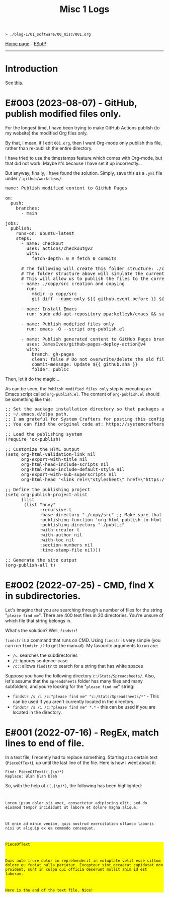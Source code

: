 #+TITLE: Misc 1 Logs

#+BEGIN_EXPORT html
<pre>
<code>> ./blog-1/01_software/00_misc/001.org</code>
</pre>
#+END_EXPORT

[[https://hnvy.github.io/blog-1/][Home page]] - [[https://github.com/hnvy/blog-1/edit/main/src/01_software/00_misc/001.org][ESotP]]

-----

* Introduction
:PROPERTIES:
:CUSTOM_ID: intro
:END:
See [[https://hnvy.github.io//about.html#misc][this]].

* E#003 (2023-08-07) - GitHub, publish modified files only.
:PROPERTIES:
:CUSTOM_ID: orgf169bb9
:END:

For the longest time, I have been trying to make GitHub Actions publish (to my website) the modified Org files only.

By that, I mean, if I edit ~001.org~, then I want Org-mode only publish this file, rather than re-publish the entire directory.

I have tried to use the timestamps feature which comes with Org-mode, but that did not work. Maybe it's because I have set it up incorrectly...

But anyway, finally, I have found the solution. Simply, save this as a ~.yml~ file under ~/.github/workflows/~:

#+BEGIN_EXPORT html
<pre><span class="variable-name">name</span>: Publish modified content to GitHub Pages

<span class="constant">on</span>:
  <span class="variable-name">push</span>:
    <span class="variable-name">branches</span>:
      - main

<span class="variable-name">jobs</span>:
  <span class="variable-name">publish</span>:
    <span class="variable-name">runs-on</span>: ubuntu-latest
    <span class="variable-name">steps</span>:
      - <span class="variable-name">name</span>: Checkout
        <span class="variable-name">uses</span>: actions/checkout@v2
        <span class="variable-name">with</span>:
          <span class="variable-name">fetch-depth</span>: 0 <span class="comment-delimiter"># </span><span class="comment">fetch 0 commits
</span>
      <span class="comment-delimiter"># </span><span class="comment">The following will create this folder structure: ./copy/src
</span>      <span class="comment-delimiter"># </span><span class="comment">The folder structure above will simulate the current working directory.
</span>      <span class="comment-delimiter"># </span><span class="comment">This will allow us to publish the files to the correct folders (via ~xargs -I{} cp --parents {} ./copy/~).
</span>      - <span class="variable-name">name</span>: ./copy/src creation and copying
        <span class="variable-name">run</span>: |
          <span class="string">mkdir -p copy/src</span>
<span class="string">          git diff --name-only ${{ github.event.before }} ${{ github.event.after }} | xargs -I{} cp --parents {} ./copy/
</span>
      - <span class="variable-name">name</span>: Install Emacs
        <span class="variable-name">run</span>: sudo add-apt-repository ppa:kelleyk/emacs &amp;&amp; sudo apt-get update &amp;&amp; sudo apt install emacs28-nox

      - <span class="variable-name">name</span>: Publish modified files only
        <span class="variable-name">run</span>: emacs -Q --script org-publish.el

      - <span class="variable-name">name</span>: Publish generated content to GitHub Pages branch
        <span class="variable-name">uses</span>: JamesIves/github-pages-deploy-action@v4
        <span class="variable-name">with</span>:
          <span class="variable-name">branch</span>: gh-pages
          <span class="variable-name">clean</span>: <span class="constant">false</span> <span class="comment-delimiter"># </span><span class="comment">Do not overwrite/delete the old files. This is because, from now on, we will only publish the changed files.
</span>          <span class="variable-name">commit-message</span>: Update ${{ github.sha }}
          <span class="variable-name">folder</span>: public
</pre>
#+END_EXPORT

Then, let it do the magic...

As can be seen, the ~Publish modified files only~ step is executing an Emacs script called ~org-publish.el~. The content of ~org-publish.el~ should be something like this:

#+BEGIN_EXPORT html
<pre><span class="comment-delimiter">;; </span><span class="comment">Set the package installation directory so that packages aren't stored in the
</span><span class="comment-delimiter">;; </span><span class="comment">~/.emacs.d/elpa path.
</span><span class="comment-delimiter">;; </span><span class="comment">I am grateful for System Crafters for posting this config online.
</span><span class="comment-delimiter">;; </span><span class="comment">You can find the original code at: https://systemcrafters.net/publishing-websites-with-org-mode/building-the-site/
</span>
<span class="comment-delimiter">;; </span><span class="comment">Load the publishing system
</span>(<span class="keyword">require</span> '<span class="constant">ox-publish</span>)

<span class="comment-delimiter">;; </span><span class="comment">Customize the HTML output
</span>(setq org-html-validation-link nil
      org-export-with-title nil
      org-html-head-include-scripts nil
      org-html-head-include-default-style nil
      org-export-with-sub-superscripts nil
      org-html-head <span class="string">&quot;&lt;link rel=\&quot;stylesheet\&quot; href=\&quot;https://hnvy.github.io/assets/css/main.css\&quot; /&gt;&quot;</span>) <span class="comment-delimiter">;; </span><span class="comment">Replace this path with the location of your CSS file.
</span>
<span class="comment-delimiter">;; </span><span class="comment">Define the publishing project
</span>(setq org-publish-project-alist
      (list
       (list <span class="string">&quot;hnvy&quot;</span>
             <span class="builtin">:recursive</span> t
             <span class="builtin">:base-directory</span> <span class="string">&quot;./copy/src&quot;</span> <span class="comment-delimiter">;; </span><span class="comment">Make sure that this says ~./copy/src~
</span>             <span class="builtin">:publishing-function</span> 'org-html-publish-to-html
             <span class="builtin">:publishing-directory</span> <span class="string">&quot;./public&quot;</span>
             <span class="builtin">:with-creator</span> t
             <span class="builtin">:with-author</span> nil
             <span class="builtin">:with-toc</span> nil
             <span class="builtin">:section-numbers</span> nil
             <span class="builtin">:time-stamp-file</span> nil)))

<span class="comment-delimiter">;; </span><span class="comment">Generate the site output
</span>(org-publish-all t)</pre>
#+END_EXPORT

* E#002 (2022-07-25) - CMD, find X in subdirectories.
:PROPERTIES:
:CUSTOM_ID: orgb07fb78
:END:

Let's imagine that you are searching through a number of files for the string "~please find me~". There are 400 text files in 20 directories. You're unsure of which file that string belongs in.

What's the solution? Well, ~findstr~!

~findstr~ is a command that runs on CMD. Using ~findstr~ is very simple (you can run ~findstr /?~ to get the manual). My favourite arguments to run are:
- ~/s~: searches the subdirectories
- ~/i~: ignores sentence-case
- ~/c:~: allows ~findstr~ to search for a string that has white spaces

Suppose you have the following directory ~c:/Stats/Spreadsheets/~. Also, let's assume that the ~Spreadsheets~ folder has many files and many subfolders, and you're looking for the "~please find me~" string:
- ~findstr /s /i /c:"please find me" "c:/Stats/Spreadsheets/*"~ - This can be used if you aren't currently located in the directory.
- ~findstr /s /i /c:"please find me" *.*~ - this can be used if you are located in the directory.

* E#001 (2022-07-16) - RegEx, match lines to end of file.
:PROPERTIES:
:CUSTOM_ID: org7f898b3
:END:

In a text file, I recently had to replace something. Starting at a certain text (~PieceOfText~), up until the last line of the file. Here is how I went about it:
#+BEGIN_SRC
Find: PieceOfText((.|\n)*)
Replace: Blah blah blah
#+END_SRC

So, with the help of ~((.|\n)*)~, the following has been highlighted:

#+BEGIN_EXPORT html
<code>
<p>Lorem ipsum dolor sit amet, consectetur adipiscing elit, sed do eiusmod tempor incididunt ut labore et dolore magna aliqua.</p>
<p>Ut enim ad minim veniam, quis nostrud exercitation ullamco laboris nisi ut aliquip ex ea commodo consequat.</p>
<div style="background-color: yellow;"><p>PieceOfText</p>
<p>Duis aute irure dolor in reprehenderit in voluptate velit esse cillum dolore eu fugiat nulla pariatur. Excepteur sint occaecat cupidatat non proident, sunt in culpa qui officia deserunt mollit anim id est laborum.</p>
<p>Here is the end of the text file. Nice!</p></div>
</code>
#+END_EXPORT

